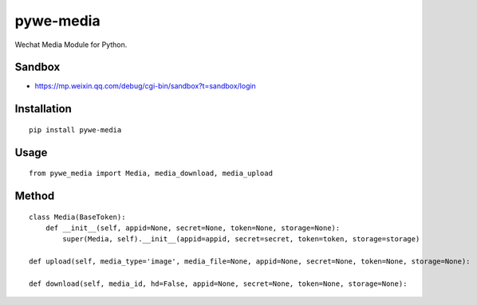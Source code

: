 ==========
pywe-media
==========

Wechat Media Module for Python.

Sandbox
=======

* https://mp.weixin.qq.com/debug/cgi-bin/sandbox?t=sandbox/login

Installation
============

::

    pip install pywe-media


Usage
=====

::

    from pywe_media import Media, media_download, media_upload


Method
======

::

    class Media(BaseToken):
        def __init__(self, appid=None, secret=None, token=None, storage=None):
            super(Media, self).__init__(appid=appid, secret=secret, token=token, storage=storage)

    def upload(self, media_type='image', media_file=None, appid=None, secret=None, token=None, storage=None):

    def download(self, media_id, hd=False, appid=None, secret=None, token=None, storage=None):



